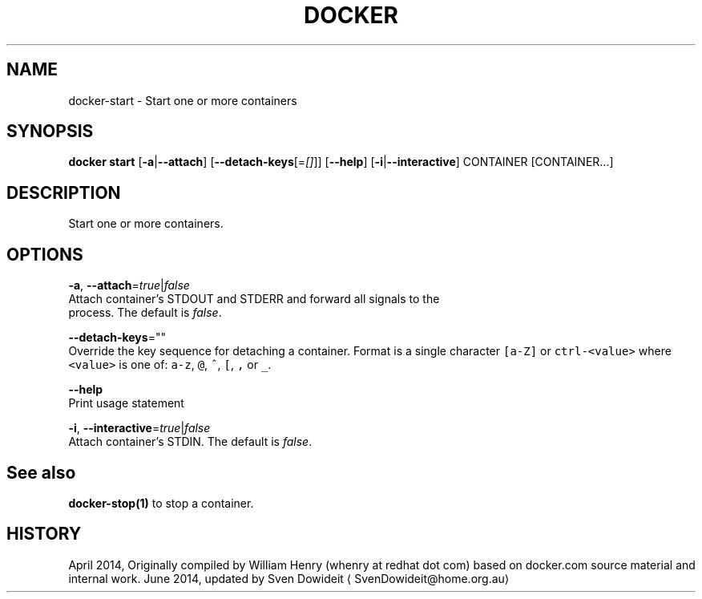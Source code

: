 .TH "DOCKER" "1" " Docker User Manuals" "Docker Community" "JUNE 2014"  ""


.SH NAME
.PP
docker\-start \- Start one or more containers


.SH SYNOPSIS
.PP
\fBdocker start\fP
[\fB\-a\fP|\fB\-\-attach\fP]
[\fB\-\-detach\-keys\fP[=\fI[]\fP]]
[\fB\-\-help\fP]
[\fB\-i\fP|\fB\-\-interactive\fP]
CONTAINER [CONTAINER...]


.SH DESCRIPTION
.PP
Start one or more containers.


.SH OPTIONS
.PP
\fB\-a\fP, \fB\-\-attach\fP=\fItrue\fP|\fIfalse\fP
   Attach container's STDOUT and STDERR and forward all signals to the
   process. The default is \fIfalse\fP.

.PP
\fB\-\-detach\-keys\fP=""
   Override the key sequence for detaching a container. Format is a single character \fB\fC[a\-Z]\fR or \fB\fCctrl\-<value>\fR where \fB\fC<value>\fR is one of: \fB\fCa\-z\fR, \fB\fC@\fR, \fB\fC^\fR, \fB\fC[\fR, \fB\fC,\fR or \fB\fC\_\fR.

.PP
\fB\-\-help\fP
  Print usage statement

.PP
\fB\-i\fP, \fB\-\-interactive\fP=\fItrue\fP|\fIfalse\fP
   Attach container's STDIN. The default is \fIfalse\fP.


.SH See also
.PP
\fBdocker\-stop(1)\fP to stop a container.


.SH HISTORY
.PP
April 2014, Originally compiled by William Henry (whenry at redhat dot com)
based on docker.com source material and internal work.
June 2014, updated by Sven Dowideit 
\[la]SvenDowideit@home.org.au\[ra]
